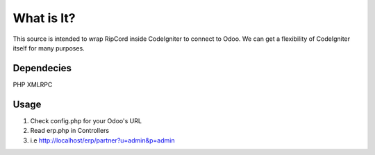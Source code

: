 ###################
What is It?
###################

This source is intended to wrap RipCord inside CodeIgniter to connect to Odoo. 
We can get a flexibility of CodeIgniter itself for many purposes.


***************
Dependecies
***************

PHP XMLRPC

***************
Usage
***************
1. Check config.php for your Odoo's URL
2. Read erp.php in Controllers
3. i.e http://localhost/erp/partner?u=admin&p=admin